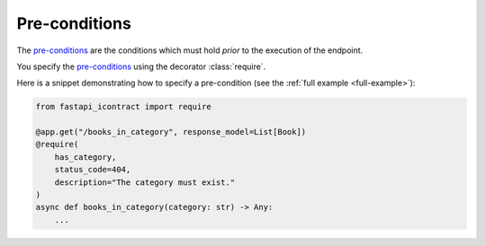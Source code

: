 **************
Pre-conditions
**************
.. py:currentmodule:: fastapi_icontract

The `pre-conditions`_ are the conditions which must hold *prior* to the execution
of the endpoint.

.. _pre-conditions: https://en.wikipedia.org/wiki/Precondition

You specify the `pre-conditions`_ using the decorator
:class:`require`.

Here is a snippet demonstrating how to specify a pre-condition
(see the :ref:`full example <full-example>`):

.. code-block:: python3

    from fastapi_icontract import require

    @app.get("/books_in_category", response_model=List[Book])
    @require(
        has_category,
        status_code=404,
        description="The category must exist."
    )
    async def books_in_category(category: str) -> Any:
        ...
